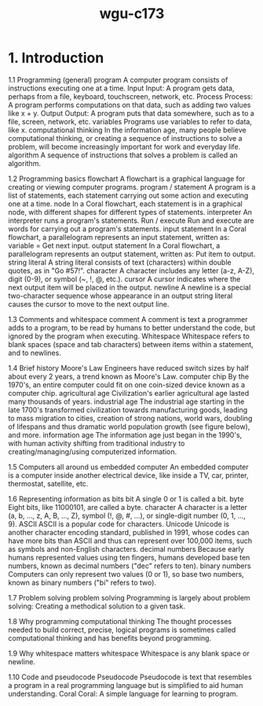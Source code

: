 :PROPERTIES:
:ID:       372ca3cf-4fd4-4476-8a6a-9c687305be1c
:END:
#+title: wgu-c173

* 1. Introduction

1.1 Programming (general)
program A computer program consists of instructions executing one at a time.
Input Input: A program gets data, perhaps from a file, keyboard, touchscreen, network, etc.
Process Process: A program performs computations on that data, such as adding two values like x + y.
Output Output: A program puts that data somewhere, such as to a file, screen, network, etc.
variables Programs use variables to refer to data, like x.
computational thinking In the information age, many people believe computational thinking, or creating a sequence of instructions to solve a problem, will become increasingly important for work and everyday life.
algorithm A sequence of instructions that solves a problem is called an algorithm.

1.2 Programming basics
flowchart
A flowchart is a graphical language for creating or viewing computer programs.
program / statement
A program is a list of statements, each statement carrying out some action and executing one at a time.
node
In a Coral flowchart, each statement is in a graphical node, with different shapes for different types of statements.
interpreter
An interpreter runs a program's statements.
Run / execute
Run and execute are words for carrying out a program's statements.
input statement
In a Coral flowchart, a parallelogram represents an input statement, written as: variable = Get next input.
output statement
In a Coral flowchart, a parallelogram represents an output statement, written as: Put item to output.
string literal
A string literal consists of text (characters) within double quotes, as in "Go #57!".
character
A character includes any letter (a-z, A-Z), digit (0-9), or symbol (~, !, @, etc.).
cursor
A cursor indicates where the next output item will be placed in the output.
newline
A newline is a special two-character sequence \n whose appearance in an output string literal causes the cursor to move to the next output line.

1.3 Comments and whitespace
comment
A comment is text a programmer adds to a program, to be read by humans to better understand the code, but ignored by the program when executing.
Whitespace
Whitespace refers to blank spaces (space and tab characters) between items within a statement, and to newlines.

1.4 Brief history
Moore's Law
Engineers have reduced switch sizes by half about every 2 years, a trend known as Moore's Law.
computer chip
By the 1970's, an entire computer could fit on one coin-sized device known as a computer chip.
agricultural age
Civilization's earlier agricultural age lasted many thousands of years.
industrial age
The industrial age starting in the late 1700's transformed civilization towards manufacturing goods, leading to mass migration to cities, creation of strong nations, world wars, doubling of lifespans and thus dramatic world population growth (see figure below), and more.
information age
The information age just began in the 1990's, with human activity shifting from traditional industry to creating/managing/using computerized information.

1.5 Computers all around us
embedded computer
An embedded computer is a computer inside another electrical device, like inside a TV, car, printer, thermostat, satellite, etc.

1.6 Representing information as bits
bit
A single 0 or 1 is called a bit.
byte
Eight bits, like 11000101, are called a byte.
character
A character is a letter (a, b, ..., z, A, B, ..., Z), symbol (!, @, #, ...), or single-digit number (0, 1, ..., 9).
ASCII
ASCII is a popular code for characters.
Unicode
Unicode is another character encoding standard, published in 1991, whose codes can have more bits than ASCII and thus can represent over 100,000 items, such as symbols and non-English characters.
decimal numbers
Because early humans represented values using ten fingers, humans developed base ten numbers, known as decimal numbers ("dec" refers to ten).
binary numbers
Computers can only represent two values (0 or 1), so base two numbers, known as binary numbers ("bi" refers to two).

1.7 Problem solving
problem solving
Programming is largely about problem solving: Creating a methodical solution to a given task.

1.8 Why programming
computational thinking
The thought processes needed to build correct, precise, logical programs is sometimes called computational thinking and has benefits beyond programming.

1.9 Why whitespace matters
whitespace
Whitespace is any blank space or newline.

1.10 Code and pseudocode
Pseudocode
Pseudocode is text that resembles a program in a real programming language but is simplified to aid human understanding.
Coral
Coral: A simple language for learning to program.
